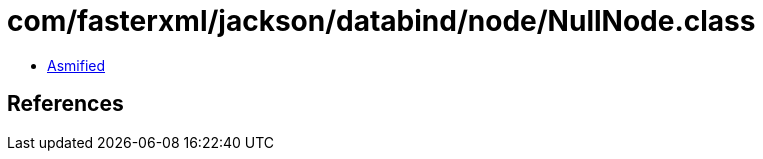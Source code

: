 = com/fasterxml/jackson/databind/node/NullNode.class

 - link:NullNode-asmified.java[Asmified]

== References

